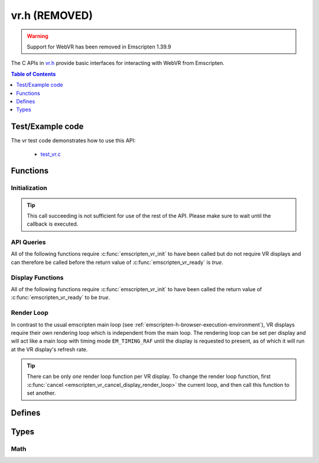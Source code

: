 .. _vr-h:

==============
vr.h (REMOVED)
==============

.. warning:: Support for WebVR has been removed in Emscripten 1.39.9

The C APIs in `vr.h <https://github.com/emscripten-core/emscripten/blob/master/system/include/emscripten/vr.h>`_ provide basic interfaces for interacting with WebVR from Emscripten.

.. contents:: Table of Contents
  :local:
  :depth: 1

.. _test-example-code-vr-api:

Test/Example code
-----------------

The vr test code demonstrates how to use this API:

  - `test_vr.c <https://github.com/emscripten-core/emscripten/blob/master/tests/test_vr.c>`_

.. _functions-vr-api:

Functions
---------

Initialization
==============

.. c:function:: int emscripten_vr_init(em_vr_arg_callback_func callback, void* userData)

  Initialize the emscripten VR API. This will `navigator.getVRDisplays()
  <https://w3c.github.io/webvr/spec/1.1/#navigator-getvrdisplays-attribute>`_
  and when completed, set the return of :c:func:`emscripten_vr_ready` to be `true`.

  :param em_vr_callback_arg_func callback: C function to call when initialization is complete. The function signature must have a ``void*`` parameter for passing the ``arg`` value.
  :param void* arg: User-defined data passed to the callback, untouched by the API itself.
  :returns: `1` on success, `0` if the browsers WebVR support is insufficient.
  :rtype: int

.. tip:: This call succeeding is not sufficient for use of the rest of the API. Please
  make sure to wait until the callback is executed.

.. c:function:: int emscripten_vr_ready()

  Check whether the VR API has finished initializing VR displays.
  See also :c:func:`emscripten_vr_init`.

  This function may return `1` event if WebVR is not supported in the
  running browser.

  :returns: `1` if ready, `0` otherwise.

.. c:function:: int emscripten_vr_deinit()

  Deinitialize the emscripten VR API. This will free all memory allocated for
  display name strings.

  :returns: `1` on success.
  :rtype: int

API Queries
===========

All of the following functions require :c:func:`emscripten_vr_init` to have been
called but do not require VR displays and can therefore be called before the return
value of :c:func:`emscripten_vr_ready` is `true`.

.. c:function:: int emscripten_vr_version_minor()

  Minor version of the WebVR API currently supported by the browser.

  :returns: minor version of WebVR, or `-1` if not supported or API not initialized.
  :rtype: int

.. c:function:: int emscripten_vr_version_major()

  Major version of the WebVR API currently supported by the browser.

  :returns: major version of WebVR, or `-1` if not supported or API not initialized.
  :rtype: int

Display Functions
=================

All of the following functions require :c:func:`emscripten_vr_init` to have been
called the return value of :c:func:`emscripten_vr_ready` to be `true`.

.. c:function:: int emscripten_vr_count_displays()

  :returns: Number of displays connected.
  :rtype: int

.. c:function:: VRDisplayHandle emscripten_vr_get_display_handle(int displayIndex)

  :param int displayIndex: index of display (inclusive 0 to exclusive :c:func:`emscripten_vr_count_displays`).
  :returns: handle for a VR display.
  :rtype: VRDisplayHandle

.. c:function:: const char* emscripten_vr_get_display_name(VRDisplayHandle handle)

  Get a user-readable name which identifies the VR display. The memory for the
  returned string is managed by the API and will be freed on
  :c:func:`emscripten_vr_deinit`.

  :param VRDisplayHandle handle: |display-handle-parameter-doc|
  :returns: name of the VR display or `0 (NULL)` if the handle is invalid.
  :rtype: char*

.. c:function:: bool emscripten_vr_display_connected(VRDisplayHandle handle)

  :param VRDisplayHandle handle: |display-handle-parameter-doc|
  :returns: `true` if the display is connected, `false` otherwise or when
    the handle is invalid.
  :rtype: bool

.. c:function:: bool emscripten_vr_display_presenting(VRDisplayHandle handle)

  See also :c:func:`emscripten_vr_request_present`.

  :param VRDisplayHandle handle: |display-handle-parameter-doc|
  :returns: `true` if the display is currently presenting, `false` otherwise
    or when the handle is invalid.
  :rtype: bool

.. c:function:: int emscripten_vr_get_display_capabilities(VRDisplayHandle handle, VRDisplayCapabilities* displayCaps)

  :param VRDisplayHandle handle: |display-handle-parameter-doc|
  :param VRDisplayCapabilities displayCaps: receives capabilities of the VR display.
  :returns: |display-function-return-doc|
  :rtype: bool

.. c:function:: int emscripten_vr_get_eye_parameters(VRDisplayHandle handle, VREye whichEye, VREyeParameters* eyeParams)

  :param VRDisplayHandle handle: |display-handle-parameter-doc|
  :param VREye whichEye: which eye to query parameters for.
  :param VREyeParameters eyeParam: receives the parameters for requested eye.
  :returns: |display-function-return-doc|
  :rtype: bool

Render Loop
===========

In contrast to the usual emscripten main loop (see :ref:`emscripten-h-browser-execution-environment`),
VR displays require their own rendering loop which is independent from the main loop. The rendering
loop can be set per display and will act like a main loop with timing mode ``EM_TIMING_RAF`` until the
display is requested to present, as of which it will run at the VR display's refresh rate.

.. c:function:: void emscripten_vr_set_display_render_loop(VRDisplayHandle handle, em_vr_callback_func callback)

  Set a C function as the per frame rendering callback of a VR display.

  :param VRDisplayHandle handle: |display-handle-parameter-doc|: id of the display to set the render loop for.
  :param em_vr_callback_func callback: C function to set as per frame rendering callback.
  :rtype: |display-function-return-doc|

.. tip:: There can be only *one* render loop function per VR display. To change the render loop function, first :c:func:`cancel <emscripten_vr_cancel_display_render_loop>` the current loop, and then call this function to set another.

.. c:function:: void emscripten_vr_set_display_render_loop_arg(VRDisplayHandle handle, em_vr_callback_func callback, void* arg)

  Set a C function as the per frame rendering callback of a VR display.

  :param VRDisplayHandle handle: |display-handle-parameter-doc|
  :param em_vr_callback_arg_func callback: C function to set as per frame rendering callback. The function signature must have a ``void*`` parameter for passing the ``arg`` value.
  :param void* arg: User-defined data passed to the render loop function, untouched by the API itself.
  :rtype: |display-function-return-doc|

.. c:function:: void emscripten_vr_cancel_display_render_loop(VRDisplayHandle handle: |display-handle-parameter-doc|)

  Cancels the render loop of a VR display should there be one running for it.

  |render-loop-info|

  :param VRDisplayHandle handle: |display-handle-parameter-doc|
  :rtype: |display-function-return-doc|

.. c:function:: int emscripten_vr_get_frame_data(VRDisplayHandle handle, VRFrameData* frameData)

  Get view matrix, projection matrix, timestamp and head pose for current frame.
  Only valid when called from within a render loop callback.

  |render-loop-info|

  :param VRDisplayHandle handle: |display-handle-parameter-doc|
  :param VRFrameData* frameData: Will receive the new framedata values.
  :rtype: |display-function-return-doc|

.. c:function:: int emscripten_vr_submit_frame(VRDisplayHandle handle)

  Submit the current state of canvases passed via VRLayerInit to
  :c:func:`emscripten_vr_request_present` to be rendered to the VR display.
  Only valid when called from within a render loop callback.

  |render-loop-info|

  :param VRDisplayHandle handle: |display-handle-parameter-doc|
  :rtype: |display-function-return-doc|

.. c:function:: int emscripten_vr_request_present(VRDisplayHandle handle, VRLayerInit* layerInit, int layerCount, em_vr_arg_callback_func callback, void* userData)

  Request present for the VR display using canvases specified in the `layerInit` array.
  If the request is successful `callback` will be called with `userData` and the render
  loop will continue rendering at the refresh rate of the VR display.

  Must be called from a user callback (see :ref:`HTML5 API <html5-h>`).

  See the specification of `VRDisplay.requestPresent <https://w3c.github.io/webvr/spec/1.1/#dom-vrdisplay-requestpresent>`_ for detailed information.

  :param VRDisplayHandle handle: |display-handle-parameter-doc|
  :param VRLayerInit layers: array of layers which will be rendered to.
  :param int layerCount: number of layers in `layers`.
  :param em_vr_arg_callback_func callback: optional function that will be called when the requst has succeeded.
  :param void* userData: optional data to pass to the callback when the request succeeds. Is not modified by the API.
  :rtype: |display-function-return-doc|

.. c:function:: int emscripten_vr_exit_present(VRDisplayHandle handle)

  Request present exit.

  :param VRDisplayHandle handle: |display-handle-parameter-doc|
  :rtype: |display-function-return-doc|

.. _defines-vr-api:

Defines
-------

.. c:macro:: VR_EYE_LEFT
  VR_EYE_RIGHT

  Eye values for use with :c:func:`emscripten_vr_get_eye_parameters`.

.. _vr-pose-defines-vr-api:

.. c:macro:: VR_POSE_POSITION
  VR_POSE_LINEAR_VELOCITY
  VR_POSE_LINEAR_ACCELERATION
  VR_POSE_ORIENTATION
  VR_POSE_ANGULAR_VELOCITY
  VR_POSE_ANGULAR_ACCELERATION

  Flags which describe which properties of a :c:type:`VRPose` are valid.

.. c:macro:: VR_LAYER_DEFAULT_LEFT_BOUNDS
  VR_LAYER_DEFAULT_RIGHT_BOUNDS

  Default values to pass to :c:type:`VRLayerInit`.

.. _types-vr-api:

Types
-----

.. c:type:: VRDisplayCapabilities

  Structure passed to :c:func:`emscripten_vr_get_display_capabilities`, maps to the WebVR `VRDisplayCapabilities <https://w3c.github.io/webvr/spec/1.1/#interface-vrdisplaycapabilities>`__ interface.

  .. c:member:: int32_t hasPosition

  .. c:member:: int32_t hasExternalDisplay

  .. c:member:: int32_t canPresent

  .. c:member:: unsigned long maxLayers


.. c:type:: VRLayerInit

  Structure passed to :c:func:`emscripten_vr_request_present`, maps to the WebVR `VRLayerInit <https://w3c.github.io/webvr/spec/1.1/#interface-vrlayerinit>`__ interface.

  .. c:member:: const char* source

    Id of the source canvas which will be used to present to the VR display.

    `0 (NULL)` is used to refer to ``Module.canvas``.

  .. c:member:: float[4] leftBounds

    Texture bounds of the left eye on the target canvas. Initialize with :c:macro:`VR_LAYER_DEFAULT_LEFT_BOUNDS` for default.

  .. c:member:: float[4] rightBounds

    Texture bounds of the right eye on the target canvas. Initialize with :c:macro:`VR_LAYER_DEFAULT_RIGHT_BOUNDS` for default.


.. c:type:: VRPose

  Substructure of :c:type:`VRFrameData`, maps to the WebVR
  `VRPose <https://w3c.github.io/webvr/spec/1.1/#interface-vrpose>`__ interface.

  VR Displays do not necessarily report all of the pose values (mobile VR devices usually
  only report orientation, but not position for example). To check which values are valid,
  the :c:member:`poseFlags <poseFlags>` member provides a bitmask of
  :ref:`VR_POSE_* <vr-pose-defines-vr-api>` which has a bit set for every valid value.

  .. c:member:: VRVector3 position

    Position, valid only if ``poseFlags & VR_POSE_POSITION != 0``.

  .. c:member:: VRVector3 linearVelocity

    Linear velocity, valid only if ``poseFlags & VR_POSE_LINEAR_VELOCITY != 0``.

  .. c:member:: VRVector3 linearAcceleration

    Linear acceleration, valid only if ``poseFlags & VR_POSE_LINEAR_ACCELERATION != 0``.

  .. c:member:: VRQuaternion orientation

    Orientation quaternion, valid only if ``poseFlags & VR_POSE_ORIENTATION != 0``.

  .. c:member:: VRVector3 angularVelocity

    Angular velocity, valid only if ``poseFlags & VR_POSE_ANGULAR_VELOCITY != 0``.

  .. c:member:: VRVector3 angularAcceleration

    Angular acceleration, valid only if ``poseFlags & VR_POSE_ANGULAR_ACCELERATION != 0``.

  .. c:member:: int poseFlags

    Bitmask of :ref:`VR_POSE_* <vr-pose-defines-vr-api>` which determines whether the corresponding pose attributes are valid


.. c:type:: VRFrameData

  Structure passed to :c:func:`emscripten_vr_get_frame_data`, maps to the WebVR
  `VRFrameData <https://w3c.github.io/webvr/spec/1.1/#interface-vrframedata>`__ interface.

  .. c:member:: double timestamp

  .. c:member:: float[16] leftProjectionMatrix

  .. c:member:: float[16] leftViewMatrix

  .. c:member:: float[16] rightProjectionMatrix

  .. c:member:: float[16] rightViewMatrix

  .. c:member:: VRPose pose


.. c:type:: VREyeParameters

  Structure passed to :c:func:`emscripten_vr_get_eye_parameters`, maps to the WebVR
  `VREyeParameters <https://w3c.github.io/webvr/spec/1.1/#interface-vreyeparameters>`__ interface.

  .. c:member:: VRVector3 offset

  .. c:member:: unsigned long renderWidth

  .. c:member:: unsigned long renderHeight

Math
====

.. c:type:: VRVector3

  A 3-dimensional vector.

  .. c:member:: float x

  .. c:member:: float y

  .. c:member:: float z


.. c:type:: VRQuaternion

  A quaternion.

  .. c:member:: float x

  .. c:member:: float y

  .. c:member:: float z

  .. c:member:: float w



.. COMMENT (not rendered): Following values are common to many functions, and currently only updated in one place (here).
.. COMMENT (not rendered): These can be properly replaced if required either wholesale or on an individual basis.

.. |display-handle-parameter-doc| replace:: a display handle.

.. |display-function-return-doc| replace:: `1` on success, `0` if handle was invalid.

.. |render-loop-info| replace:: See also :c:func:`emscripten_vr_set_display_render_loop` and :c:func:`emscripten_vr_set_display_render_loop_arg` for information about setting and using the render loop.

